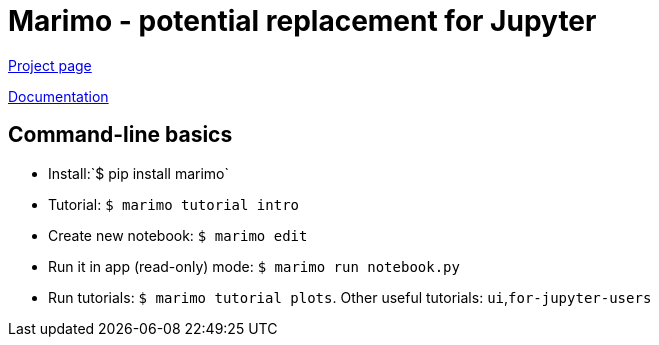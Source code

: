 # Marimo - potential replacement for Jupyter

https://marimo.io[Project page]

https://docs.marimo.io[Documentation]

## Command-line basics

* Install:`$ pip install marimo`
* Tutorial: `$ marimo tutorial intro`
* Create new notebook: `$ marimo edit`
* Run it in app (read-only) mode: `$ marimo run notebook.py`
* Run tutorials: `$ marimo tutorial plots`.  Other useful tutorials: `ui`,`for-jupyter-users`
